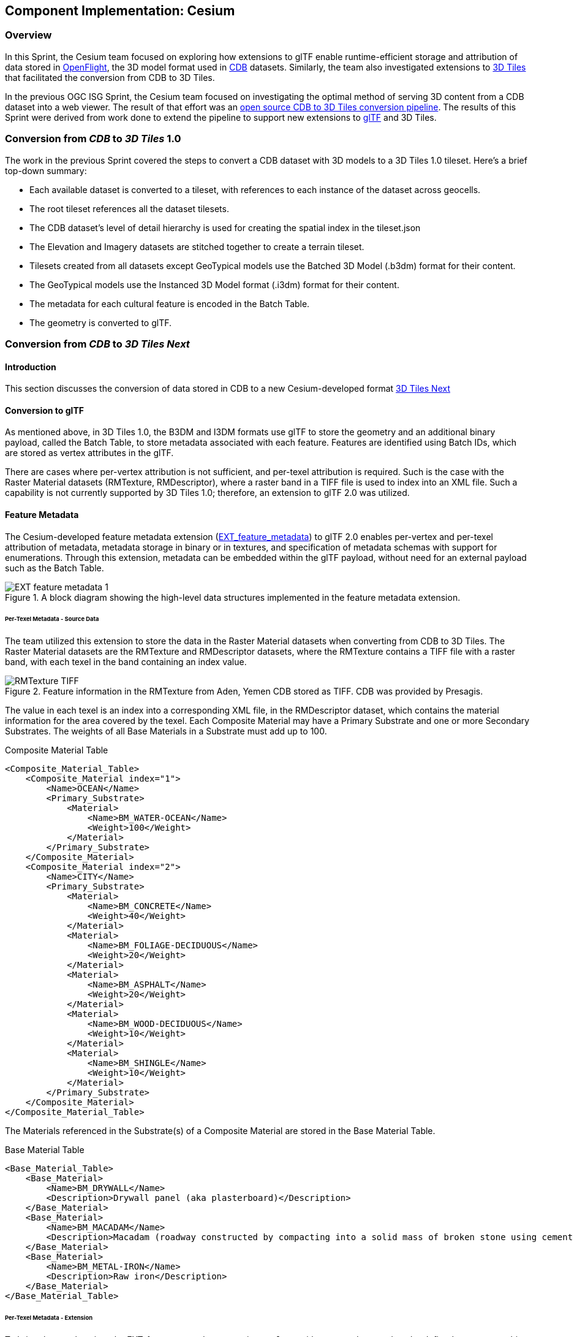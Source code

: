 == Component Implementation: Cesium

=== Overview

In this Sprint, the Cesium team focused on exploring how extensions to glTF enable runtime-efficient storage and attribution of data stored in https://www.presagis.com/en/glossary/detail/openflight/[OpenFlight], the 3D model format used in https://www.ogc.org/standards/cdb[CDB] datasets. Similarly, the team also investigated extensions to https://github.com/CesiumGS/3d-tiles[3D Tiles] that facilitated the conversion from CDB to 3D Tiles.

In the previous OGC ISG Sprint, the Cesium team focused on investigating the optimal method of serving 3D content from a CDB dataset into a web viewer. The result of that effort was an https://github.com/CesiumGS/cdb-to-3dtiles[open source CDB to 3D Tiles conversion pipeline]. The results of this Sprint were derived from work done to extend the pipeline to support new extensions to https://github.com/KhronosGroup/glTF[glTF] and 3D Tiles.

=== Conversion from _CDB_ to _3D Tiles_ 1.0

The work in the previous Sprint covered the steps to convert a CDB dataset with 3D models to a 3D Tiles 1.0 tileset. Here’s a brief top-down summary:

- Each available dataset is converted to a tileset, with references to each instance of the dataset across geocells.
- The root tileset references all the dataset tilesets.
- The CDB dataset's level of detail hierarchy is used for creating the spatial index in the tileset.json
- The Elevation and Imagery datasets are stitched together to create a terrain tileset.
- Tilesets created from all datasets except GeoTypical models use the Batched 3D Model (.b3dm) format for their content.
- The GeoTypical models use the Instanced 3D Model format (.i3dm) format for their content.
- The metadata for each cultural feature is encoded in the Batch Table.
- The geometry is converted to glTF.

=== Conversion from _CDB_ to _3D Tiles Next_

==== Introduction

This section discusses the conversion of data stored in CDB to a new Cesium-developed format https://github.com/CesiumGS/3d-tiles/blob/3d-tiles-next/3D_TILES_NEXT.md[3D Tiles Next]

==== Conversion to glTF

As mentioned above, in 3D Tiles 1.0, the B3DM and I3DM formats use glTF to store the geometry and an additional binary payload, called the Batch Table, to store metadata associated with each feature. Features are identified using Batch IDs, which are stored as vertex attributes in the glTF.

There are cases where per-vertex attribution is not sufficient, and per-texel attribution is required. Such is the case with the Raster Material datasets (RMTexture, RMDescriptor), where a raster band in a TIFF file is used to index into an XML file. Such a capability is not currently supported by 3D Tiles 1.0; therefore, an extension to glTF 2.0 was utilized.

==== Feature Metadata

The Cesium-developed feature metadata extension (https://github.com/CesiumGS/glTF/blob/feature-metadata/extensions/2.0/Vendor/EXT_feature_metadata/1.0.0[EXT_feature_metadata]) to glTF 2.0 enables per-vertex and per-texel attribution of metadata, metadata storage in binary or in textures, and specification of metadata schemas with support for enumerations. Through this extension, metadata can be embedded within the glTF payload, without need for an external payload such as the Batch Table.

[#Cesium_EXT_feature_metadata_Diagram,reftext='{figure-caption} {counter:figure-num}']
.A block diagram showing the high-level data structures implemented in the feature metadata extension.
image::images/Cesium/EXT_feature_metadata_1.png[align="center"]

====== Per-Texel Metadata - Source Data

The team utilized this extension to store the data in the Raster Material datasets when converting from CDB to 3D Tiles. The Raster Material datasets are the RMTexture and RMDescriptor datasets, where the RMTexture contains a TIFF file with a raster band, with each texel in the band containing an index value.

[#Cesium_RMTexture_TIFF,reftext='{figure-caption} {counter:figure-num}']
.Feature information in the RMTexture from Aden, Yemen CDB stored as TIFF. CDB was provided by Presagis.
image::images/Cesium/RMTexture_TIFF.png[align="center"]

The value in each texel is an index into a corresponding XML file, in the RMDescriptor dataset, which contains the material information for the area covered by the texel. Each Composite Material may have a Primary Substrate and one or more Secondary Substrates. The weights of all Base Materials in a Substrate must add up to 100.

.Composite Material Table
[source,xml]
----
<Composite_Material_Table>
    <Composite_Material index="1">
        <Name>OCEAN</Name>
        <Primary_Substrate>
            <Material>
                <Name>BM_WATER-OCEAN</Name>
                <Weight>100</Weight>
            </Material>
        </Primary_Substrate>
    </Composite_Material>
    <Composite_Material index="2">
        <Name>CITY</Name>
        <Primary_Substrate>
            <Material>
                <Name>BM_CONCRETE</Name>
                <Weight>40</Weight>
            </Material>
            <Material>
                <Name>BM_FOLIAGE-DECIDUOUS</Name>
                <Weight>20</Weight>
            </Material>
            <Material>
                <Name>BM_ASPHALT</Name>
                <Weight>20</Weight>
            </Material>
            <Material>
                <Name>BM_WOOD-DECIDUOUS</Name>
                <Weight>10</Weight>
            </Material>
            <Material>
                <Name>BM_SHINGLE</Name>
                <Weight>10</Weight>
            </Material>
        </Primary_Substrate>
    </Composite_Material>
</Composite_Material_Table>
----

The Materials referenced in the Substrate(s) of a Composite Material are stored in the Base Material Table.

.Base Material Table
[source,xml]
----
<Base_Material_Table>
    <Base_Material>
        <Name>BM_DRYWALL</Name>
        <Description>Drywall panel (aka plasterboard)</Description>
    </Base_Material>
    <Base_Material>
        <Name>BM_MACADAM</Name>
        <Description>Macadam (roadway constructed by compacting into a solid mass of broken stone using cement or asphalt as binder)</Description>
    </Base_Material>
    <Base_Material>
        <Name>BM_METAL-IRON</Name>
        <Description>Raw iron</Description>
    </Base_Material>
</Base_Material_Table>
----

====== Per-Texel Metadata - Extension

To bring these values into the EXT_feature_metadata extension, a `class` with `properties` needs to be defined to represent this metadata. In the example below, the `compositeMaterials` class represents a `Composite_Material` element from the Composite Material Table shown above.

.EXT_feature_metadata Composite Materials Class
[source,json]
----
{
  "classes": {
    "compositeMaterials": {
      "properties": {
        "name": {
          "type": "STRING"
        },
        "material": {
          "type": "ARRAY",
          "componentType": "ENUM",
          "enumType": "baseMaterials"
        },
        "weight": {
          "type": "ARRAY",
          "componentType": "UINT8"
        }
      }
    }
  }
}
----

To efficiently represent the base materials, they were encoded as an enum (using a `UINT8`) instead of strings. In metadata storage, enums are referenced by their `value`, which can be assigned any value of the selected `valueType`.

.EXT_feature_metadata Base Materials Enumeration
[source,json]
----
{
  "enums": {
    "baseMaterials": {
      "valueType": "UINT8",
      "values": [
        {
          "name": "BM_DRYWALL",
          "description": "Drywall panel (aka plasterboard)",
          "value": 0
        },
        {
          "name": "BM_MACADAM",
          "description": "Macadam (roadway constructed by compacting into a solid mass of broken stone using cement or asphalt as binder)",
          "value": 1
        },
        {
          "name": "BM_METAL-IRON",
          "description": "Raw iron",
          "value": 2
        }
      ]
    }
  }
}
----

The TIFF was converted to a PNG, with the values from the raster band stored in the red color channel of the PNG, and the same texture coordinates as those of the imagery were utilized in the extension at the mesh primitive level, since they cover the same area and use the same projection:

.EXT_feature_metadata Primitive Extension
[source,json]
----
{
  "primitives": [
    {
      "attributes": {
        "POSITION": 0,
        "TEXCOORD_0": 1
      },
      "indices": 2,
      "material": 0,
      "extensions": {
        "EXT_feature_metadata": {
          "featureIdTextures": [
            {
              "featureTable": "compositeMaterialsTable",
              "featureIds": {
                "texture": {
                  "texCoord": 0,
                  "index": 0
                },
                "channels": "r"
              }
            }
          ]
        }
      }
    }
  ]
}
----

Finally, the actual values for each composite material was stored in the composite materials feature table, encoded in binary according to the https://github.com/CesiumGS/3d-tiles/tree/3d-tiles-next/specification/Metadata/1.0.0[Cesium 3D Metadata Specification], stored in glTF buffers and references using glTF bufferViews.

[#Cesium_RMTexture_TerrainOverlay,reftext='{figure-caption} {counter:figure-num}']
.CesiumJS visualization of the per-texel metadata from Aden, Yemen CDB. The metadata was overlaid on the satellite imagery of the terrain.
image::images/Cesium/EXT_feature_metadata_5.png[align="center"]

[#Cesium_RMTexture_MetadataLoLOD,reftext='{figure-caption} {counter:figure-num}']
.CesiumJS visualization of the per-texel metadata from Aden, Yemen CDB at a low-level of detail. Unlike <<Cesium_RMTexture_TerrainOverlay>> there were no overlays involved.
image::images/Cesium/EXT_feature_metadata_3.png[align="center"]

[#Cesium_RMTexture_MetadataHiLOD,reftext='{figure-caption} {counter:figure-num}']
.CesiumJS visualization of the per-texel metadata from Aden, Yemen CDB at a high-level of detail taken near the center of <<Cesium_RMTexture_MetadataLoLOD>>.
image::images/Cesium/EXT_feature_metadata_4.png[align="center"]


====== Per-Vertex Metadata

3D Tiles 1.0 supports metadata attribution through vertex attributes in glTF. EXT_feature_metadata takes a similar approach by adding a `_FEATURE_ID` vertex attribute that is used as an index into the Feature Table specified at the mesh primitive. The EXT_feature_metadata extension allows each metadata property to specify an identifier, a name, a data type and a description. As shown in the screenshot below, making these properties available to the user through a user interface helps add more context to the information being presented. It also aids in analysis and helping a user apply the right styling for the tileset.

[#Cesium_RMTexture_TIFF,reftext='{figure-caption} {counter:figure-num}']
.The per-vertex metadata (as opposed to the per-texel metadata shown in figures <<Cesium_RMTexture_TerrainOverlay>> through <<Cesium_RMTexture_MetadataHiLOD>>) from CDB of Aden, Yemen CDB and visualized in CesiumJS_. The vertices were classified and color coded according to their metadata.
image::images/Cesium/EXT_feature_metadata_2.png[align="center"]

===== GPU Instancing of Meshes

In 3D Tiles 1.0, the Instanced 3D Model (.i3dm) format is used to represent instanced meshes. This is the format of choice when converting 3D models from the GeoTypical model dataset. The I3DM format pairs an external payload, called the Feature Table, to the glTF to provide the transforms for each instance of the model. A Batch Table may also be added to include metadata per instance.

In 3D Tiles Next, the https://github.com/KhronosGroup/glTF/tree/master/extensions/2.0/Vendor/EXT_mesh_gpu_instancing[EXT_mesh_gpu_instancing] extension is used to represent instanced meshes. The metadata per instance is stored in the EXT_feature_metadata object, which is applied as an extension to the EXT_mesh_gpu_instancing object.

[#Cesium_EXT_mesh_gpu_instancing,reftext='{figure-caption} {counter:figure-num}']
.Using the CesiumJS renderer meshes from GeoTypical tree models are stored once and rendered from CDB of Aden, Yemen.
image::images/Cesium/EXT_mesh_gpu_instancing_1.png[align="center"]

==== Conversion to 3D Tiles Next

===== Using glTF as 3D Tiles

The https://github.com/CesiumGS/3d-tiles/tree/3d-tiles-next/extensions/3DTILES_content_gltf/0.0.0[3DTILES_content_gltf] extension to 3D Tiles enables using glTF files directly as content for tiles. This allows greater compatibility with existing tools that create or process glTF models. Runtime engines that currently support glTF can more easily support 3D Tiles.

===== Implicit Uniform Tiling

In 3D Tiles 1.0, the tileset.json is used to create a spatial index to obtain a hierarchical level of detail, which helps with runtime performance. This flexibility in the spatial data structure is useful as tilesets may require different spatial hierarchies, based on the type of content and its density. However sometimes a uniform tiling scheme is desired. This is the case for the CDB geocells that subdivide evenly into 4 smaller tiles i.e. in a quadtree structure. The https://github.com/CesiumGS/3d-tiles/tree/3d-tiles-next/extensions/3DTILES_implicit_tiling[3DTILES_implicit_tiling] extension enables a compact and efficient representation of such hierarchies, where information about each tile's availability is stored in a bitstream. Additionally, this extension enables random access of a tile in the tileset.

.3DTILES_implicit_tiling
[source,json]
----
{
  "asset": {
    "version": "1.0"
  },
  "extensionsRequired": [
    "3DTILES_implicit_tiling"
  ],
  "extensionsUsed": [
    "3DTILES_implicit_tiling"
  ],
  "root": {
    "children": [
      {
        "children": [
          {
            "content": {
              "uri": "N12E044_D001_S001_T001_L{level}_U{y}_R{x}.glb"
            },
            "extensions": {
              "3DTILES_implicit_tiling": {
                "maximumLevel": 1,
                "subdivisionScheme": "QUADTREE",
                "subtreeLevels": 7,
                "subtrees": {
                  "uri": "subtrees/{level}_{x}_{y}.subtree"
                    }
              }
            }
          }
        ],
        "content": {
          "uri": "N12E044_D001_S001_T001_LC1_U0_R0.glb"
        }
      }
    ],
    "content": {
      "uri": "N12E044_D001_S001_T001_LC2_U0_R0.glb"
    }
  }
}
----

Since each negative level of a CDB geocell has only one descendent and covers the same area as its parent, explicit tiling is used. For the positive levels, the 3DTILES_implicit_tiling extension can be applied. Tiles can be randomly accessed using their level and x-y coordinates in the content URI template. The folder structure looks as follows:

[#Cesium_3DTILES_implicit_tiling_1,reftext='{figure-caption} {counter:figure-num}']
.An image showing the folder Structure with the 3DTILES_implicit_tiling extension.
image::images/Cesium/Implicit_tiling_folder.png[align="center"]


==== Conclusion

The Cesium team's efforts resulted in a validation of glTF and 3D Tiles extensions that add new capabilities to 3D Tiles such as implicit tiling and per-texel metadata. These capabilities enable better representation of CDB datasets as 3D Tiles as they retain more semantic metadata and allow for random access for tiles. This yields a much richer simulation environment at runtime and facilitates the dissemination of CDB datasets with optimal runtime performance.
